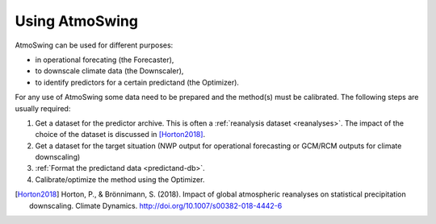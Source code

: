 .. _using-atmoswing:

Using AtmoSwing
===============

AtmoSwing can be used for different purposes:

- in operational forecating (the Forecaster),
- to downscale climate data (the Downscaler),
- to identify predictors for a certain predictand (the Optimizer).

For any use of AtmoSwing some data need to be prepared and the method(s) must be calibrated. The following steps are usually required:

1. Get a dataset for the predictor archive. This is often a :ref:`reanalysis dataset <reanalyses>`. The impact of the choice of the dataset is discussed in [Horton2018]_.
2. Get a dataset for the target situation (NWP output for operational forecasting or GCM/RCM outputs for climate downscaling)
3. :ref:`Format the predictand data <predictand-db>`.
4. Calibrate/optimize the method using the Optimizer.


.. [Horton2018] Horton, P., & Brönnimann, S. (2018). Impact of global atmospheric reanalyses on statistical precipitation downscaling. Climate Dynamics. http://doi.org/10.1007/s00382-018-4442-6
